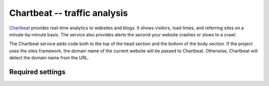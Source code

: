 Chartbeat -- traffic analysis
=============================

Chartbeat_ provides real-time analytics to websites and blogs.  It shows
visitors, load times, and referring sites on a minute-by-minute basis.
The service also provides alerts the second your website crashes or
slows to a crawl.

.. _Chartbeat: http://www.chartbeat.com/

The Chartbeat service adds code both to the top of the head section and
the bottom of the body section.  If the project uses the sites
framework, the domain name of the current website will be passed to
Chartbeat.  Otherwise, Chartbeat will detect the domain name from the
URL.


Required settings
-----------------

.. data:: CHARTBEAT_USER_ID

  The User ID::

      CHARTBEAT_USER_ID = '12345'

  You can find the User ID by visiting the Chartbeat `Add New Site`_
  page.  The second code snippet contains a line that looks like this::

  	  var _sf_async_config={uid:XXXXX,domain:"YYYYYYYYYY"};

  Here, ``XXXXX`` is your User ID.

.. _`Add New Site`: http://chartbeat.com/code/
